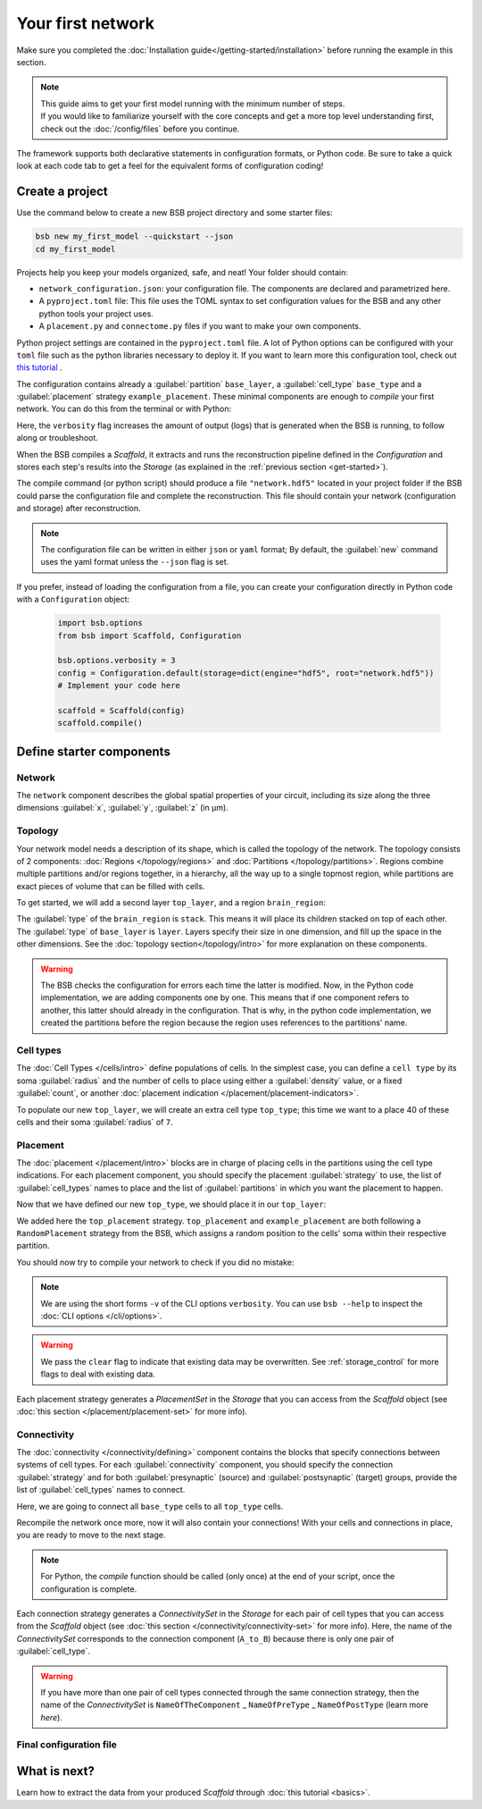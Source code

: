 
##################
Your first network
##################

Make sure you completed the :doc:`Installation guide</getting-started/installation>` before
running the example in this section.

.. note::

    | This guide aims to get your first model running with the minimum number of steps.
    | If you would like to familiarize yourself with the core concepts and get a more top level
      understanding first, check out the :doc:`/config/files` before you continue.

The framework supports both declarative statements in configuration formats, or Python
code. Be sure to take a quick look at each code tab to get a feel for the equivalent forms
of configuration coding!

Create a project
================

Use the command below to create a new BSB project directory and some starter files:

.. code-block:: bash

    bsb new my_first_model --quickstart --json
    cd my_first_model

Projects help you keep your models organized, safe, and neat! Your folder should
contain:

* ``network_configuration.json``: your configuration file. The components are declared and
  parametrized here.
* A ``pyproject.toml`` file: This file uses the TOML syntax to set configuration values for
  the BSB and any other python tools your project uses.
* A ``placement.py`` and ``connectome.py`` files if you want to make your own components.

Python project settings are contained in the ``pyproject.toml`` file.
A lot of Python options can be configured with your ``toml`` file such as the python
libraries necessary to deploy it. If you want to learn more this configuration tool,
check out `this tutorial <https://realpython.com/python-toml/>`_ .

The configuration contains already a :guilabel:`partition` ``base_layer``, a :guilabel:`cell_type`
``base_type`` and a :guilabel:`placement` strategy ``example_placement``.
These minimal components are enough to *compile* your first network. You can do this from the terminal
or with Python:

.. tab-set-code::

  .. code-block:: bash

    bsb compile --verbosity 3

  .. code-block:: python

    import bsb.options
    from bsb import Scaffold, parse_configuration_file

    bsb.options.verbosity = 3
    config = parse_configuration_file("network_configuration.json", parser="json")
    scaffold = Scaffold(config)
    scaffold.compile()

Here, the ``verbosity`` flag increases the amount of output (logs) that is generated when the BSB is
running, to follow along or troubleshoot.

When the BSB compiles a `Scaffold`, it extracts and runs the reconstruction pipeline defined in the
`Configuration` and stores each step's results into the `Storage` (as explained in the
:ref:`previous section <get-started>`).

The compile command (or python script) should produce a file ``"network.hdf5"`` located in your project
folder if the BSB could parse the configuration file and complete the reconstruction. This file should
contain your network (configuration and storage) after reconstruction.

.. note::

    The configuration file can be written in either ``json`` or ``yaml`` format;
    By default, the :guilabel:`new` command uses the yaml format unless the ``--json``
    flag is set.

If you prefer, instead of loading the configuration from a file, you can create your configuration
directly in Python code with a ``Configuration`` object:

  .. code-block:: python

    import bsb.options
    from bsb import Scaffold, Configuration

    bsb.options.verbosity = 3
    config = Configuration.default(storage=dict(engine="hdf5", root="network.hdf5"))
    # Implement your code here

    scaffold = Scaffold(config)
    scaffold.compile()

.. _getting-started-configurables:

Define starter components
=========================

Network
-------

The ``network`` component describes the global spatial properties of your circuit,
including its size along the three dimensions :guilabel:`x`, :guilabel:`y`, :guilabel:`z`
(in µm).

.. tab-set-code::

  .. literalinclude:: configs/getting-started.json
    :language: json
    :lines: 7-11

  .. literalinclude:: /../examples/tutorials/getting_started.py
    :language: python
    :lines: 7-9

Topology
--------

Your network model needs a description of its shape, which is called the topology of the
network. The topology consists of 2 components: :doc:`Regions </topology/regions>`
and :doc:`Partitions </topology/partitions>`.
Regions combine multiple partitions and/or regions together, in a hierarchy, all the way
up to a single topmost region, while partitions are exact pieces of volume that can be
filled with cells.

To get started, we will add a second layer ``top_layer``, and a region ``brain_region``:

.. tab-set-code::

  .. literalinclude:: configs/getting-started.json
    :language: json
    :lines: 12-27

  .. literalinclude:: /../examples/tutorials/getting_started.py
    :language: python
    :lines: 11-20

The :guilabel:`type` of the ``brain_region`` is ``stack``. This means it will place its
children stacked on top of each other. The :guilabel:`type` of ``base_layer`` is
``layer``. Layers specify their size in one dimension, and fill up the space in the other
dimensions. See the :doc:`topology section</topology/intro>` for more explanation on
these components.

.. warning::
    The BSB checks the configuration for errors each time the latter is modified. Now, in the
    Python code implementation, we are adding components one by one. This means that if
    one component refers to another, this latter should already in the configuration.
    That is why, in the python code implementation, we created the partitions before the
    region because the region uses references to the partitions' name.

Cell types
----------

The :doc:`Cell Types </cells/intro>` define populations of cells.
In the simplest case, you can define a ``cell type`` by its soma :guilabel:`radius` and
the number of cells to place using either a :guilabel:`density` value, or a fixed
:guilabel:`count`, or another
:doc:`placement indication </placement/placement-indicators>`.

To populate our new ``top_layer``, we will create an extra cell type ``top_type``; this
time we want to a place 40 of these cells and their soma :guilabel:`radius` of ``7``.

.. tab-set-code::

  .. literalinclude:: configs/getting-started.json
    :language: json
    :lines: 28-41

  .. literalinclude:: /../examples/tutorials/getting_started.py
    :language: python
    :lines: 22-29


Placement
---------

The :doc:`placement </placement/intro>` blocks are in charge of placing cells in the
partitions using the cell type indications. For each placement component, you should
specify the placement :guilabel:`strategy` to use, the list of :guilabel:`cell_types`
names to place and the list of :guilabel:`partitions` in which you want the placement
to happen.

Now that we have defined our new ``top_type``, we should place it in our ``top_layer``:

.. tab-set-code::

  .. literalinclude:: configs/getting-started.json
    :language: json
    :lines: 42-53

  .. literalinclude:: /../examples/tutorials/getting_started.py
    :language: python
    :lines: 31-42

We added here the ``top_placement`` strategy.
``top_placement`` and ``example_placement`` are both following a ``RandomPlacement``
strategy from the BSB, which assigns a random position to the cells' soma within their
respective partition.

You should now try to compile your network to check if you did no mistake:

.. tab-set-code::

  .. code-block:: bash

    bsb compile -v 3  --clear

  .. code-block:: python

    # bsb.options.verbosity = 3  # if not set previously
    scaffold.compile(clear=True)

.. note::

 We are using the short forms ``-v`` of the CLI options ``verbosity``.
 You can use ``bsb --help`` to inspect the :doc:`CLI options </cli/options>`.

.. warning::

  We pass the ``clear`` flag to indicate that existing data may be overwritten. See
  :ref:`storage_control` for more flags to deal with existing data.

Each placement strategy generates a `PlacementSet` in the `Storage` that you can access from the `Scaffold` object
(see :doc:`this section </placement/placement-set>` for more info).


Connectivity
------------

The :doc:`connectivity </connectivity/defining>` component contains the blocks that specify
connections between systems of cell types.
For each :guilabel:`connectivity` component, you should specify the connection :guilabel:`strategy` and
for both :guilabel:`presynaptic` (source) and :guilabel:`postsynaptic` (target) groups, provide the
list of :guilabel:`cell_types` names to connect.

Here, we are going to connect all ``base_type`` cells to all ``top_type`` cells.

.. tab-set-code::

  .. literalinclude:: configs/getting-started.json
    :language: json
    :lines: 54-65

  .. literalinclude:: /../examples/tutorials/getting_started.py
    :language: python
    :lines: 44-49

Recompile the network once more, now it will also contain your connections! With your
cells and connections in place, you are ready to move to the next stage.

.. note::
  For Python, the `compile` function should be called (only once) at the end of your script,
  once the configuration is complete.

Each connection strategy generates a `ConnectivitySet` in the `Storage` for each pair of cell types
that you can access from the `Scaffold` object (see :doc:`this section </connectivity/connectivity-set>` for more info).
Here, the name of the `ConnectivitySet` corresponds to the connection component (``A_to_B``) because
there is only one pair of :guilabel:`cell_type`.

.. warning::
  If you have more than one pair of cell types connected through the same connection strategy, then the name of
  the `ConnectivitySet` is ``NameOfTheComponent`` _ ``NameOfPreType`` _ ``NameOfPostType`` (learn more `here`).

Final configuration file
------------------------

.. tab-set-code::

  .. literalinclude:: configs/getting-started.json
    :language: json

  .. literalinclude:: /../examples/tutorials/getting_started.py
    :language: python

What is next?
=============
Learn how to extract the data from your produced `Scaffold` through :doc:`this tutorial <basics>`.
